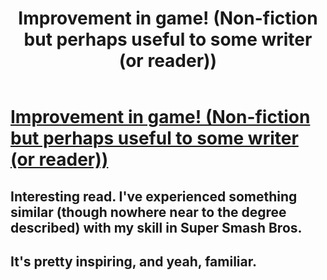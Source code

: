 #+TITLE: Improvement in game! (Non-fiction but perhaps useful to some writer (or reader))

* [[https://reddit.com/r/billiards/comments/6antdh/improvement_in_game/dhgq4v0?context=3][Improvement in game! (Non-fiction but perhaps useful to some writer (or reader))]]
:PROPERTIES:
:Author: neshalchanderman
:Score: 18
:DateUnix: 1495024770.0
:DateShort: 2017-May-17
:END:

** Interesting read. I've experienced something similar (though nowhere near to the degree described) with my skill in Super Smash Bros.
:PROPERTIES:
:Author: Kishoto
:Score: 1
:DateUnix: 1495149600.0
:DateShort: 2017-May-19
:END:


** It's pretty inspiring, and yeah, familiar.
:PROPERTIES:
:Author: CouteauBleu
:Score: 1
:DateUnix: 1495359389.0
:DateShort: 2017-May-21
:END:
